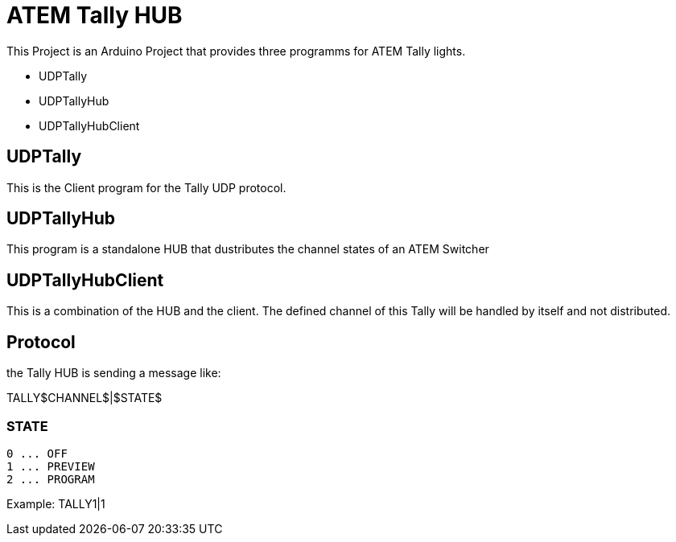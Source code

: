 = ATEM Tally HUB

This Project is an Arduino Project that provides three programms for ATEM Tally lights.

* UDPTally
* UDPTallyHub
* UDPTallyHubClient

== UDPTally

This is the Client program for the Tally UDP protocol.

== UDPTallyHub

This program is a standalone HUB that dustributes the channel states of an ATEM Switcher

== UDPTallyHubClient

This is a combination of the HUB and the client. The defined channel of this Tally will be handled by itself and not distributed.

== Protocol

the Tally HUB is sending a message like:

TALLY$CHANNEL$|$STATE$

=== STATE

----
0 ... OFF
1 ... PREVIEW
2 ... PROGRAM
----

Example:
TALLY1|1